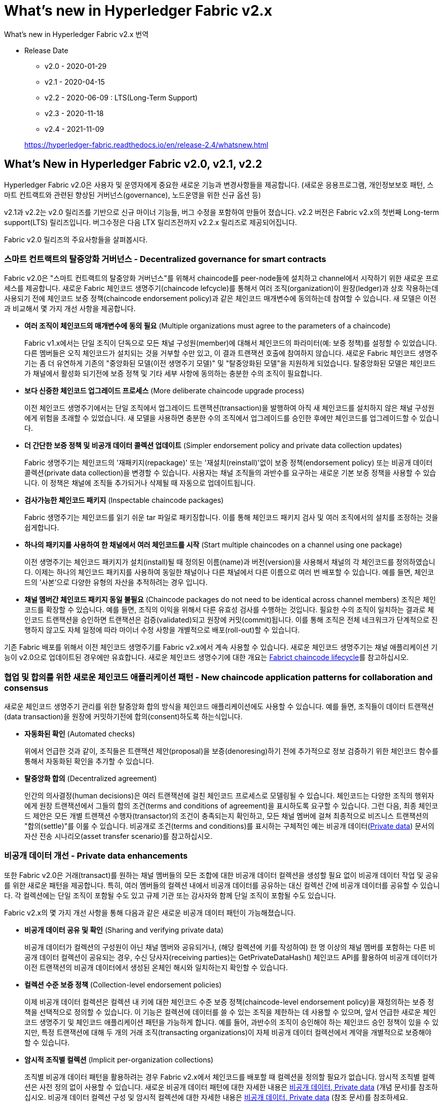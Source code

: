 # What's new in Hyperledger Fabric v2.x
What's new in Hyperledger Fabric v2.x 번역

* Release Date
** v2.0 - 2020-01-29
** v2.1 - 2020-04-15
** v2.2 - 2020-06-09 : LTS(Long-Term Support)
** v2.3 - 2020-11-18
** v2.4 - 2021-11-09

+
https://hyperledger-fabric.readthedocs.io/en/release-2.4/whatsnew.html

## What’s New in Hyperledger Fabric v2.0, v2.1, v2.2
Hyperledger Fabric v2.0은 사용자 및 운영자에게 중요한 새로운 기능과 변경사항들을 제공합니다. (새로운 응용프로그램, 개인정보보호 패턴, 스마트 컨트랙트와 관련된 향상된 거버넌스(governance), 노드운영을 위한 신규 옵션 등)

v2.1과 v2.2는 v2.0 릴리즈를 기반으로 신규 마이너 기능들, 버그 수정을 포함하여 만들어 졌습니다. v2.2 버전은 Fabric v2.x의 첫번째 Long-term support(LTS) 릴리즈입니다. 버그수정은 다음 LTX 릴리즈전까지 v2.2.x 릴리즈로 제공되어집니다.

Fabric v2.0 릴리즈의 주요사항들을 살펴봅시다.

### 스마트 컨트랙트의 탈중앙화 거버넌스 - Decentralized governance for smart contracts

Fabric v2.0은 "스마트 컨트랙트의 탈중앙화 거버넌스"를 위해서 chaincode를 peer-node들에 설치하고 channel에서 시작하기 위한 새로운 프로세스를 제공합니다. 새로운 Fabric 체인코드 생명주기(chaincode lefcycle)를 통해서 여러 조직(organization)이 원장(ledger)과 상호 작용하는데 사용되기 전에 체인코드 보증 정책(chaincode endorsement policy)과 같은 체인코드 매개변수에 동의하는데 참여할 수 있습니다. 새 모델은 이전과 비교해서 몇 가지 개선 사항을 제공합니다.

* **여러 조직이 체인코드의 매개변수에 동의 필요** (Multiple organizations must agree to the parameters of a chaincode)
+
Fabric v1.x에서는 단일 조직이 단독으로 모든 채널 구성원(member)에 대해서 체인코드의 파라미터(예: 보증 정책)를 설정할 수 있었습니다. 다른 멤버들은 오직 체인코드가 설치되는 것을 거부할 수만 있고, 이 결과 트랜잭션 호출에 참여하지 않습니다. 새로운 Fabric 체인코드 생명주기는 좀 더 유연하게 기존의 "중앙화된 모델(이전 생명주기 모델)" 및 "탈중앙화된 모델"을 지원하게 되었습니다. 탈중앙화된 모델은 체인코드가 채널에서 활성화 되기전에 보증 정책 및 기타 세부 사항에 동의하는 충분한 수의 조직이 필요합니다.

* **보다 신중한 체인코드 업그레이드 프로세스** (More deliberate chaincode upgrade process)
+
이전 체인코드 생명주기에서는 단일 조직에서 업그레이드 트랜잭션(transaction)을 발행하여 아직 새 체인코드를 설치하지 않은 채널 구성원에게 위험을 초래할 수 있었습니다. 새 모델을 사용하면 충분한 수의 조직에서 업그레이드를 승인한 후에만 체인코드를 업그레이드할 수 있습니다.

* **더 간단한 보증 정책 및 비공개 데이터 콜렉션 업데이트** (Simpler endorsement policy and private data collection updates)
+
Fabric 생명주기는 체인코드의 '재패키지(repackage)' 또는 '재설치(reinstall)'없이 보증 정책(endorsement policy) 또는 비공개 데이터 콜렉션(private data collection)을 변경할 수 있습니다. 사용자는 채널 조직들의 과반수를 요구하는 새로운 기본 보증 정책을 사용할 수 있습니다. 이 정책은 채널에 조직들 추가되거나 삭제될 때 자동으로 업데이트됩니다.

* **검사가능한 체인코드 패키지** (Inspectable chaincode packages)
+
Fabric 생명주기는 체인코드를 읽기 쉬운 tar 파일로 패키징합니다. 이를 통해 체인코드 패키지 검사 및 여러 조직에서의 설치를 조정하는 것을 쉽게합니다.

* **하나의 패키지를 사용하여 한 채널에서 여러 체인코드를 시작** (Start multiple chaincodes on a channel using one package)
+
이전 생명주기는 체인코드 패키지가 설치(install)될 때 정의된 이름(name)과 버전(version)을 사용해서 채널의 각 체인코드를 정의하였습니다. 이제는 하나의 체인코드 패키지를 사용하여 동일한 채널이나 다른 채널에서 다른 이름으로 여러 번 배포할 수 있습니다. 예를 들면, 체인코드의 '사본'으로 다양한 유형의 자산을 추적하려는 경우 입니다.

* **채널 멤버간 체인코드 패키지 동일 불필요** (Chaincode packages do not need to be identical across channel members)  
조직은 체인코드를 확장할 수 있습니다. 예를 들면, 조직의 이익을 위해서 다른 유효성 검사를 수행하는 것입니다. 필요한 수의 조직이 일치하는 결과로 체인코드 트랜잭션을 승인하면 트랜잭션은 검증(validated)되고 원장에 커밋(commit)됩니다. 이를 통해 조직은 전체 네크워크가 단계적으로 진행하지 않고도 자체 일정에 따라 마이너 수정 사항을 개별적으로 배포(roll-out)할 수 있습니다.

기존 Fabric 배포를 위해서 이전 체인코드 생명주기를 Fabric v2.x에서 계속 사용할 수 있습니다. 새로운 체인코드 생명주기는 채널 애플리케이션 기능이 v2.0으로 업데이트된 경우에만 유효합니다. 새로운 체인코드 생명수기에 대한 개요는 link:https://hyperledger-fabric.readthedocs.io/en/release-2.4/chaincode_lifecycle.html[Fabrict chaincode lifecycle]를 참고하십시오.

### 협업 및 합의를 위한 새로운 체인코드 애플리케이션 패턴 - New chaincode application patterns for collaboration and consensus

새로운 체인코드 생명주기 관리를 위한 탈중앙화 합의 방식을 체인코드 애플리케이션에도 사용할 수 있습니다. 예를 들면, 조직들이 데이터 트랜잭션(data transaction)을 원장에 커밋하기전에 합의(consent)하도록 하는식입니다.

* **자동화된 확인** (Automated checks)  
+
위에서 언급한 것과 같이, 조직들은 트랜잭션 제안(proposal)을 보증(denoresing)하기 전에 추가적으로 정보 검증하기 위한 체인코드 함수를 통해서 자동화된 확인을 추가할 수 있습니다.
* **탈중앙화 합의** (Decentralized agreement)
+
인간의 의사결정(human decisions)은 여러 트랜잭션에 걸친 체인코드 프로세스로 모델링될 수 있습니다. 체인코드는 다양한 조직의 행위자에게 원장 트랜잭션에서 그들의 합의 조건(terms and conditions of agreement)을 표시하도록 요구할 수 있습니다. 그런 다음, 최종 체인코드 제안은 모든 개별 트랜잭션 수행자(transactor)의 조건이 충족되는지 확인하고, 모든 채널 멤버에 걸쳐 최종적으로 비즈니스 트랜잭션의 "합의(settle)"를 이룰 수 있습니다. 비공개로 조건(terms and conditions)를 표시하는 구체적인 예는 비공개 데이터(link:https://hyperledger-fabric.readthedocs.io/en/release-2.4/private-data/private-data.html[Private data]) 문서의 자산 전송 시나리오(asset transfer scenario)를 참고하십시오.

### 비공개 데이터 개선 - Private data enhancements

또한 Fabric v2.0은 거래(transact)를 원하는 채널 멤버들의 모든 조합에 대한 비공개 데이터 컬렉션을 생성할 필요 없이 비공개 데이터 작업 및 공유를 위한 새로운 패턴을 제공합니다. 특히, 여러 멤버들의 컬렉션 내에서 비공개 데이터를 공유하는 대신 컬렉션 간에 비공개 데이터를 공유할 수 있습니다. 각 컬렉션에는 단일 조직이 포함될 수도 있고 규제 기관 또는 감사자와 함께 단일 조직이 포함될 수도 있습니다.

Fabric v2.x의 몇 가지 개선 사항을 통해 다음과 같은 새로운 비공개 데이터 패턴이 가능해졌습니다.

* **비공개 데이터 공유 및 확인** (Sharing and verifying private data)
+
비공개 데이터가 컬렉션의 구성원이 아닌 채널 멤버와 공유되거나, (해당 컬렉션에 키를 작성하여) 한 명 이상의 채널 멤버를 포함하는 다른 비공개 데이터 컬렉션이 공유되는 경우, 수신 당사자(receiving parties)는 GetPrivateDataHash() 체인코드 API를 활용하여 비공개 데이터가 이전 트랜잭션의 비공개 데이터에서 생성된 온체인 해시와 일치하는지 확인할 수 있습니다.
* **컬렉션 수준 보증 정책** (Collection-level endorsement policies)
+
이제 비공개 데이터 컬렉션은 컬렉션 내 키에 대한 체인코드 수준 보증 정책(chaincode-level endorsement policy)을 재정의하는 보증 정책을 선택적으로 정의할 수 있습니다. 이 기능은 컬렉션에 데이터를 쓸 수 있는 조직을 제한하는 데 사용할 수 있으며, 앞서 언급한 새로운 체인코드 생명주기 및 체인코드 애플리케이션 패턴을 가능하게 합니다. 예를 들어, 과반수의 조직이 승인해야 하는 체인코드 승인 정책이 있을 수 있지만, 특정 트랜잭션에 대해 두 개의 거래 조직(transacting organizations)이 자체 비공개 데이터 컬렉션에서 계약을 개별적으로 보증해야 할 수 있습니다.
* **암시적 조직별 컬렉션** (Implicit per-organization collections)
+
조직별 비공개 데이터 패턴을 활용하려는 경우 Fabric v2.x에서 체인코드를 배포할 때 컬렉션을 정의할 필요가 없습니다. 암시적 조직별 컬렉션은 사전 정의 없이 사용할 수 있습니다.
새로운 비공개 데이터 패턴에 대한 자세한 내용은 link:https://hyperledger-fabric.readthedocs.io/en/release-2.4/private-data/private-data.html[비공개 데이터, Private data] (개념 문서)를 참조하십시오. 비공개 데이터 컬렉션 구성 및 암시적 컬렉션에 대한 자세한 내용은 link:https://hyperledger-fabric.readthedocs.io/en/release-2.4/private-data-arch.html[비공개 데이터, Private data] (참조 문서)를 참조하세요.

### 외부 체인코드 런처 - External chaincode launcher
'외부 체인코드 런처' 기능을 통해 운영자는 원하는 기술을 선택하여 체인코드를 빌드하고 실행할 수 있습니다. 기본 동작은 Docker API를 사용하여 체인코드를 빌드하고 실행하므로 외부 빌더와 런처는 필수사항이 아닙니다.

* **Docket 데몬 종속성 제거** (Eliminate Docker daemon dependency)
+
기존 Farbic에서는 피어(peer)가 체인코드를 빌드하고 실행(launch)하기 위해서 Docker 데몬에 접근할 수 있어야 했습니다. - 이로 인해 피어 프로세스에 의해 요구되는 권한은 production 환경에서는 바람직하지 않았습니다.
* **컨테이너 대체** (Alternatives to containers)
+
체인코드는 더 이상 Docker 컨테이너에서 실행할 필요가 없으며 운영자가 선택한 환경(컨테이너 포함)에서 실행할 수 있습니다.
* **외부 빌더 실행파일** (External builder executables)
+
운영자는 피어가 체인코드를 빌드하고 실행하는 방법을 재정의(override)하기 위한 외부 빌더 실행파일들을 제공할 수 있습니다.
* **외부 서비스로서의 체인코드** (Chaincode as an external service)
+
전통적으로 체인코드는 피어에 의해서 시작된 다음 피어에 연결됩니다. 이제 피어가 체인코드 실행을 위해 연결하고 활용할 수 있는 Kubernetes Pod와 같은 외부 서비스로서 체인코드를 실행할 수 있습니다. 자세한 내용은 link:https://hyperledger-fabric.readthedocs.io/en/release-2.4/cc_service.html[Chaincode as an external service]를 참고해 주십시오.

외부 체인코드 실행기 기능에 대한 자세한 내용은 link:https://hyperledger-fabric.readthedocs.io/en/release-2.4/cc_launcher.html[External Builders and Launchers]를 참고하십시오.

### State database cache for improved performance on CouchDB
* 외부 CouchDB 상태 데이버베이스를 사용 할 때 보증(endorsement)와 검증(validation) 단계 중 읽기 지연은 역사적으로 성능 병목구간(bottleneck)이였습니다.
* Fabric v2.0에서는 새로운 피어 캐쉬가 많은 고비용 조회를 빠른 로컬 캐쉬 조회로 대체합니다. 캐쉬 크기는 core.yaml의 'cacheSize'속성으로 구성할 수 있습니다.

### Alpine-based docker images

v2.0부터 Hyperledger Fabric Docker 이미지는 보안 지향적인 경량 Linux 배포판인 Alpine Linux를 사용합니다. 즉, 이제 Docker 이미지가 훨씬 작아서 다운로드 및 시작 시간이 빨라지고 호스트 시스템에서 디스크 공간을 적게 차지합니다. Alpine Linux는 처음부터 보안을 염두에 두고 설계되었으며 Alpine 배포의 미니멀리즘 특성은 보안 취약성(security vulnerabilities)의 위험을 크게 줄입니다.

**알파인 리눅스란?**

* 경량, 단순성, 보안성, 자원효율성 등등을 목적으로 개발한 리눅스 배포판.
* 용량을 줄이기 위해, 시스템의 '기본 C runtime'을... (glibc 대신) musl libc 를 사용.
* 다양한 'Shell Command'는... (GNU util 대신) busybox 를 탑재.
* 용량이 80M인 초경량화된 배포판이므로, Embbeded 나 Network 등 특정용도에 적합!
* 특히, 도커(docker)에 채택되어 5M 크기의 리눅스 이미지로 유명.
* 즉, 빠른 부팅시간을 제공하는 컨테이너에 흔히 사용.

v2.0부터 Hyperledger Fabric Docker 이미지는 보안 지향적인 경량 Linux 배포인 Alpine Linux를 사용합니다. 즉, 이제 Docker 이미지가 훨씬 작아서 다운로드 및 시작 시간이 빨라지고 호스트 시스템에서 디스크 공간을 덜 차지합니다. Alpine Linux는 처음부터 보안을 염두에 두고 설계되었으며 Alpine 배포의 미니멀리즘 특성은 보안 취약성의 위험을 크게 줄입니다.

### **샘플 test netowrk** (Sample test network)
fabric-samples 리포리토리에 새로운 Fabric test netowrk가 포함됩니다. test network는 애플리케이션과 스마트 컨트랙트를 쉽게 테스트할 수 있는 모듈식의 사용자 친화적인 샘플 Fabric 네트워크로 구축되었습니다. 네트워크는 또한 cryptogen 외에도 별도 CA(Certificate Authorities)을 사용하여 네트워크를 배포하는 기능을 제공합니다.

이 네트워크에 대한 자세한 내용은 link:https://hyperledger-fabric.readthedocs.io/en/release-2.4/test_network.html[Using the Fabric test network]을 확인하세요.

### Upgrading to Fabric v2.x

A major new release brings some additional upgrade considerations. Rest assured though, that rolling upgrades from v1.4.x to v2.0 are supported, so that network components can be upgraded one at a time with no downtime. You can also upgrade directly from the v1.4.x LTS release to the v2.2.x LTS release.

The upgrade docs have been significantly expanded and reworked, and now have a standalone home in the documentation: link:https://hyperledger-fabric.readthedocs.io/en/release-2.4/upgrade.html[Upgrading to the latest release]. Here you’ll find documentation on link:https://hyperledger-fabric.readthedocs.io/en/release-2.4/upgrading_your_components.html[Upgrading your components] and link:https://hyperledger-fabric.readthedocs.io/en/release-2.4/updating_capabilities.html[Updating the capability level of a channel], as well as a specific look at the considerations for upgrading to v2.x, link:https://hyperledger-fabric.readthedocs.io/en/release-2.4/upgrade_to_newest_version.html[Considerations for getting to v2.x].

## What’s New in Hyperledger Fabric v2.3
Hyperledger Fabric v2.3에는 향상된 Orderer 및 피어 작업을 위한 두 가지 새로운 기능이 도입되었습니다.

### 시스템 채널 없이 Orderer 채널 관리 - Orderer channel management without a system channel
채널 생성 프로세스를 단순화하고 채널의 개인 정보 보호 및 확장성을 향상하기 위해 이제 Orderer 서비스에서 관리하는 "시스템 채널"을 먼저 생성하지 않고도 애플리케이션 채널을 생성할 수 있습니다. 이 프로세스를 사용하면 oerdering node가 피어가 여러 채널에 참여할 수 있는 방법과 유사하게 필요에 따라 원하는 수의 채널에 가입(또는 탈퇴)할 수 있습니다.

새로운 프로세스의 이점:

* **개인정보보호 강화** (Increased privacy)
+
모든 oerdering 노드가 시스템 채널에 가입되어 있기 때문에 네트워크의 모든 ordering 노드는 해당 ordering 서비스의 모든 채널의 존재를 알고 있었습니다. 이제 ordering 노드는 가입된 채널만 알게됩니다.

* **확장성** (Scalability)
+
시스템 채널에 정의된 Oerdering 노드 및 채널이 많은 경우 Oerdering 노드가 모든 채널의 멤버들에 대한 합의에 도달하는 데 오랜 시간이 걸릴 수 있습니다. 이제 Oerdering 서비스는 Oerdering 노드가 특정 채널에 독립적으로 가입하여 탈중앙화 방식으로 수평적 확장을 할 수 있습니다.

* **운영상의 이점** (Operational benefits)
** Oerdering 노드가 채널에 가입하는 간단한 프로세스입니다.
** 특정 Oerdering 노드가 합의자인 채널들을 나열할 수 있습니다.
** Oerdering 노드에서 채널을 제거하는 간단한 프로세스로 해당 채널과 관련된 블록을 자동으로 정리합니다.
** 피어 조직은 MSP를 생성하거나 업데이트하기 위해 시스템 채널의 관리자와 조정될 필요가 없습니다.

자세한 내용은 link:https://hyperledger-fabric.readthedocs.io/en/release-2.4/create_channel/create_channel_participation.html[Create a channel]를 참조하세요.

### 원장 스냅샷 - Ledger snapshot

이제 상태 데이터베이스를 포함하여 피어의 채널 정보에 대한 스냅샷을 만들고, 스냅샷을 기반으로 하는 채널에 (동일한 조직 또는 다른 조직의) 새 피어가 가입할 수 있습니다.

원장 스냅샷을 사용하면 다음과 같은 이점이 있습니다.

* **피어는 제네시스 블록(geneis block) 이후 모든 블록을 처리할 필요가 없습니다.** (Peers don’t need to process all blocks since genesis block)
+
피어는 제네시스 블록 이후의 모든 이전 블록을 처리하지 않고 채널에 가입할 수 있으므로 피어를 기존 채널에 가입하는 데 걸리는 시간을 크게 줄일 수 있습니다.
* **피어는 최신 채널 구성을 사용하여 채널에 가입할 수 있습니다.** (Peers can join channels using latest channel configuration)
+
스냅샷에는 최신 채널 구성이 포함되기 때문에 피어는 이제 최신 채널 구성을 사용하여 채널에 가입할 수 있습니다. 이는 orderer 엔드포인트(endpoint) 또는 TLS CA 인증서와 같은 중요한 채널 구성이 제네시스 블록 이후 업데이트된 경우 특히 중요합니다.
* **스토리지 비용 절감** (Reduced storage costs)
+
스냅샷으로 참여하는 피어는 제네시스 블록 이후 모든 블록을 유지보수하는 스토리지 비용을 발생시키지 않습니다.
* **상태 체크포인트** (State checkpoints)
+
피어 관리자는 현재 채널 상태를 스냅샷하고 동일한 조직 또는 다른 조직의 다른 피어와 비교하여 각 피어의 원장의 일관성(consistency)과 무결성(integrity)을 확인할 수 있습니다. 합의된 스냅샷은 새로 합류하는 피어를 위한 체크포인트 및 기준으로 사용할 수 있습니다.

자세한 내용은 link:https://hyperledger-fabric.readthedocs.io/en/release-2.4/peer_ledger_snapshot.html[Taking ledger snapshots and using them to join channels]을 참조하십시오.

## What's new in Hyperledger Fabric v2.4
### Fabric Gateway

Fabric Gateway는 클라이언트 애플리케이션의 트랜잭션 제출 및 처리를 관리하는 피어 노드에서 실행되는 새로운 서비스입니다. 다음과 같은 이점이 있습니다.

* 클라이언트 애플리케이션 및 SDK 단순화 - 클라이언트 애플리케이션은 트랜잭션 제출을 신뢰할 수 있는 피어에게 간단히 위임할 수 있습니다. 애플리케이션이 다른 조직의 피어 노드 및 ordering 서비스 노드에 대한 연결을 오픈할 필요가 없습니다.
* Fabric Gateway는 다른 조직의 트랜잭션 보증 수집 및 클라이언트 애플리케이션을 대신하여 ordering 서비스에 제출(submission)을 관리합니다.
* Fabric Gateway는 당신의 솔루션이 체인코드 수준 보증 정책(chaincode-level endorsement policies), 비공개 데이터 컬렉션 보증 정책(private data collection endorsement policies) 및 상태 기반 보증 정책(state-based endorsement policies)의 조합을 활용하더라도 주어진 트랜잭션에 필요한 보증을 결정할 수 있습니다.

새로운 경량 게이트웨이 SDK(v1.0.0)는 Node, Java 및 Go에서 사용할 수 있습니다. SDK는 유연한 애플리케이션 패턴을 지원합니다.

* 이전 SDK 버전과 유사한 고급 프로그래밍 모델을 활용하여 애플리케이션에서 단일 SubmitTransaction() 함수를 호출하기만 하면 됩니다.
* 고급 애플리케이션은 게이트웨이의 개별 Endorse, Submit 및 CommitStatus 서비스를 트랜잭션 제출에 활용하고, Evaluate 서비스를 쿼리에 활용할 수 있습니다.
* 트랜잭션 보증을 게이트웨이에 완전히 위임하거나 필요한 경우 보증 조직을 지정하면 게이트웨이가 지정된 조직의 피어를 활용합니다.

자세한 정보는 link:https://hyperledger-fabric.readthedocs.io/en/release-2.4/gateway.html[Fabric Gateway] 주제를 참조하십시오.

### 피어 노드 가입해제 - Peer node unjoin
이제 채널이 더 이상 필요하지 않을 때 채널에서 피어의 가입을 해제할 수 있습니다. 모든 채널 리소스가 피어에서 제거되면 피어는 더 이상 채널의 블록을 처리하지 않습니다.

자세한 내용은 'peer node unjoin' link:https://hyperledger-fabric.readthedocs.io/en/release-2.4/commands/peernode.html[command reference topic]을 참조하십시오 .

### 패키징된 체인코드의 패키지 ID 계산 - Calculate package ID of a packaged chaincode
새로운 'peer lifecycle chaincode calculatepackageid' 명령을 사용하여 피어에 체인코드를 설치하지 않고도 패키지된 체인코드에서 패키지 ID를 계산할 수 있습니다. 이 명령은 예를 들면 다음 시나리오에서 유용합니다.

* 동일한 레이블 이름을 가진 여러 체인코드 패키지가 설치된 경우, 나중에 어떤 ID가 어떤 패키지에 해당하는지 식별할 수 있습니다.
* 해당 패키지를 설치하지 않고 특정 체인코드 패키지가 설치되었는지 여부를 확인합니다.

자세한 내용은 'peer lifecycle chaincode calculatepackageid' link:https://hyperledger-fabric.readthedocs.io/en/release-2.4/commands/peerlifecycle.html[command reference topic]을 참조 하세요.

### fabric-peer 이미지와 함께 제공되는 'Chaincode as a Service' 빌더 - 'Chaincode as a service' builder delivered with fabric-peer image

v2.0부터 체인코드는 체인코드에 대한 외부 빌더 패턴을 활용하여 서비스로 실행할 수 있습니다. '서비스로서의 체인코드(chaincode as a service)'를 실행하면 피어가 체인코드 이미지를 빌드하고 런타임에 체인코드 컨테이너를 시작하도록 요구하지 않고 체인코드를 독립적으로 관리할 수 있기 때문에 Kubernetes 및 기타 배포 환경에서 이점이 있습니다. 외부 빌더 패턴을 사용하려면 피어와 함께 빌더 스크립트 또는 프로그램을 제공해야 합니다.

v2.4.1부터 'chaincode as a service'용 외부 빌더는 Fabric release artifact에서 사용할 수 있으며, 'ccaas_builder'는 fabric-peer 도커 이미지로 사전 구성되어서, 자체 외부 빌더를 빌드, 리패키지 및 피어 설정을 할 필요가 없습니다.

자세한 내용은 link:https://hyperledger-fabric.readthedocs.io/en/release-2.4/cc_service.html[Chaincode as an external service] 주제를 참조하십시오.

## Release notes

* link:https://github.com/hyperledger/fabric/releases/tag/v2.0.0[Fabric v2.0.0 release notes].
* link:https://github.com/hyperledger/fabric/releases/tag/v2.0.1[Fabric v2.0.1 release notes].
* link:https://github.com/hyperledger/fabric/releases/tag/v2.1.0[Fabric v2.1.0 release notes].
* link:https://github.com/hyperledger/fabric/releases/tag/v2.1.1[Fabric v2.1.1 release notes].
* link:https://github.com/hyperledger/fabric/releases/tag/v2.2.0[Fabric v2.2.0 release notes].
* link:https://github.com/hyperledger/fabric/releases/tag/v2.2.1[Fabric v2.2.1 release notes].
* link:https://github.com/hyperledger/fabric/releases/tag/v2.2.2[Fabric v2.2.2 release notes].
* link:https://github.com/hyperledger/fabric/releases/tag/v2.2.3[Fabric v2.2.3 release notes].
* link:https://github.com/hyperledger/fabric/releases/tag/v2.2.4[Fabric v2.2.4 release notes].
* link:https://github.com/hyperledger/fabric/releases/tag/v2.3.0[Fabric v2.3.0 release notes].
* link:https://github.com/hyperledger/fabric/releases/tag/v2.3.1[Fabric v2.3.1 release notes].
* link:https://github.com/hyperledger/fabric/releases/tag/v2.3.2[Fabric v2.3.2 release notes].
* link:https://github.com/hyperledger/fabric/releases/tag/v2.3.3[Fabric v2.3.3 release notes].
* link:https://github.com/hyperledger/fabric/releases/tag/v2.4.0[Fabric v2.4.0 release notes].
* link:https://github.com/hyperledger/fabric/releases/tag/v2.4.1[Fabric v2.4.1 release notes].

## Hyperledger Fabric v2.0: 새로운 기능
https://pt.slideshare.net/hlkug/hyperledger-fabric-v20

[cols="1,1,1"]
|===
|구 분
|기 존
|변 경

|체인코드
|① peer 별 설치 후 instantiage
|Decentralized goveranance 생성 +
endorsement policy와 같은 life cycle에 의해 관리

|
|② docker container로만 관리
|외부 런처도 사용 가능하도록 변경+
(external service)

|golang
|④ version 1.11.x 이상
|version 1.13.4로 업데이트

|orderer
|⑤ 'Solo, Kafka, Raft' 합의 알고리즘 존재
|'Raft' 합의 알고리즘만 사용 가능
|===
출처 - 어다희님, Hyperledger Korea User Group

③ ccenv 빌드 이미지에 더 이상 shim이 포함되지 않음 +
이에 따라, golang의 의존성 관리 툴인 'go Module'을 활용하여 개발해야 함.

[cols="1,1"]
|===
|구 분
|코 드

|① 패키지 초기화
|$ go mod init <모듈이름> +
-> go.mod라는 파일이 생성됨

|② compile
|$ go build <파일이름> +
-> go.mod에 있는 필요한 package들이 생성되며 체인코드 기반의 실행파일 생성

|참고 = vendor 디렉토리 생성
|$ go mod vendor
|===

**repository 변경 세부사항**
[cols="1,1,1"]
|===
|구 분
|변경 전
|변경 후

|shim
|https://github.com/hyperledger/fabric-chaincode-go/tree/main/shim
|https://github.com/hyperledger/fabric-chaincode-go/tree/main/shim

|peer
|
|https://github.com/hyperledger/fabric/protos/peer|https://github.com/hyperledger/fabric-protos-go/tree/main/peer

|contract
|
|https://github.com/hyperledger/fabric-contract-api-go/tree/main/contractapi
|===


* contractapi에 shim과 peer가 포함되어있기 때문에 2.0.0-beta에서부터는 contractapi 사용

### 새로운 기능
* Chaincode
** New Chaincode Lifcylce
** External Chaincode Launcher
* Private Data Collections enhancements
** Sharing and verifying private data
** Collection-level endorsement policies
** Implicit per-organization collections
* Security and performance improvements
** State database cache for CouchDB
** Alpine-based docker images


### Chaincode : New Chaincode Lifecycle
https://kctheservant.medium.com/first-attempt-on-chaincode-operation-in-hyperledger-fabric-release-2-0-833cab62ba3

![A rough side-by-side illustration on chaincode operation of both releases.](https://miro.medium.com/max/2400/1*0OWshKKq7Wq1mIMYFn04yg.png)

1. packaging(Selected Peer) : 체인코드와 메타데이터의 패키지 파일(tar 파일) 생성. 패키지에는 label이 부여된다. 이를 통해 Organization들간 동일 체인코드 임을 확인할 수 있다.
2. installation(Selected Peer) : 패키지 파일이 선택된 Peer에 설치된다. 채널에 commit 되지 않은 체인코드는 아직 사용할 수 없다. installation의 결과는 <label>.<hash> 형태의 package identifier(Package ID)이다.
3. approval by organizations(Channel): 2.0 이전에는 한 조직(organization)이 체인코드의 "instaniate"(2.0의 commit)를 할 수 있었습니다. 하지만 2.0에서 체인코드는 조직들의 명시적 승인이 요구됩니다. 필요한 조직 수는 생명주기 보증 정책(lifecycle endorsement policy)(기본 정책은 과반수(majority))에 따라 결정(govern)됩니다.  
승인이 이루어지면 체인코드를 배포할 채널을 지정해야 합니다. 또한 보증 정책(endorsing policy), Init() 코드 존재여부 등과 같은 정보가 필요합니다.
4. chaincode commit(Channel) : 임의의 조직에 의해 시작됩니다. 프로세스는 먼저 조직에게 체인코드가 승인되었다는 보증(endorsement)을 요구합니다. 그 다음 트랜잭션이 순서 서비스(ordering service)에 제출(submit) 후, 새 블록이 생성되고 모든 피어가 이를 원장(ledger)에 커밋(commit)합니다.  
이제 체인코드 수명 주기가 완료되었으며 체인코드를 사용할 준비가 되었습니다. 즉, 체인코드 기능을 호출하고 쿼리할 수 있습니다.

Init() 에 대한 참고 사항 : Init() 에는 호출할 다른 함수보다 먼저 실행될 코드가 포함되어 있으며 처음 한 번만 실행할 수 있습니다. 1.4에서는 체인코드가 인스턴스화될 때 Init()가 실행됩니다. 2.0에서는 체인코드 커밋 후에 명시적으로 Init()를 호출해야 합니다. 승인 및 체인 코드 커밋 중에 Init() 요구 사항을 지정합니다. 또한 Init() 을 호출할 때까지 다른 함수를 호출할 수 없습니다.

### Chaincode : Chaincode Lifecycle Demo
SACC - Simple Asset Chaincode  
https://github.com/hyperledger/fabric-samples/tree/main/chaincode/sacc

```
func (t *SimpleAsset) Init(stub shim.ChaincodeStubInterface) peer.Response {
	// Get the args from the transaction proposal
	args := stub.GetStringArgs()
	if len(args) != 2 {
		return shim.Error("Incorrect arguments. Expecting a key and a value")
	}

	// Set up any variables or assets here by calling stub.PutState()

	// We store the key and the value on the ledger
	err := stub.PutState(args[0], []byte(args[1]))  // 강조
	if err != nil {
		return shim.Error(fmt.Sprintf("Failed to create asset: %s", args[0]))
	}
	return shim.Success(nil)
}

// Invoke is called per transaction on the chaincode. Each transaction is
// either a 'get' or a 'set' on the asset created by Init function. The Set
// method may create a new asset by specifying a new key-value pair.
func (t *SimpleAsset) Invoke(stub shim.ChaincodeStubInterface) peer.Response {
}

// Set stores the asset (both key and value) on the ledger. If the key exists,
// it will override the value with the new one
func set(stub shim.ChaincodeStubInterface, args []string) (string, error) {
	if len(args) != 2 {
		return "", fmt.Errorf("Incorrect arguments. Expecting a key and a value")
	}

	err := stub.PutState(args[0], []byte(args[1]))  // 강조
	if err != nil {
		return "", fmt.Errorf("Failed to set asset: %s", args[0])
	}
	return args[1], nil
}

// Get returns the value of the specified asset key
func get(stub shim.ChaincodeStubInterface, args []string) (string, error) {
	if len(args) != 1 {
		return "", fmt.Errorf("Incorrect arguments. Expecting a key")
	}

	value, err := stub.GetState(args[0])  // 강조
	if err != nil {
		return "", fmt.Errorf("Failed to get asset: %s with error: %s", args[0], err)
	}
	if value == nil {
		return "", fmt.Errorf("Asset not found: %s", args[0])
	}
	return string(value), nil
}
```

### Chaincode : External Chaincode Launcher
http://www.bchainledger.com/2020/03/whats-new-in-hyperledger-fabric-v20.html

* v1.x 에서는..
** Chaincode Launcher는 Peer 구현된 기능에 영향 받음.(Go, Java BUilder)
** Chaincode를 빌드하거나 실행하기 위해서 Docker Daemon 접근 권한 필요.
** 사용자는 컨테이너 이외 환경에서 Chaincode 실행할 수 없음.
** 사용자는 다른 컨테이너 런타임 또는 쿠버네티스와 같은 프레임워크 사용 할 수 없음.
* v2.x에서는 External Chaincode Launcher 기능을 통해 보완.

#### Chaincode Launcher in v1.x -- Drawbacks
* Chaincode launcher was part of the peer implementation
** Language specific builder
** Difficult to extend or customize
* Required docker to be part of the deployment environment
** Privileged access is required to start a peer
* User cannot run the chaincode outside container
* User cannot use a diffrent container runtime or a framework such as Kubernetes

#### Chaincode Launcher in v2.0 - External Builder
* A new config option in core.yaml for the extenrnal chaincode builder
```
chaincode:
  eternalbuilders:
  - name: my-golang-builder
    path: /builders/golang
    environmentWhitelist:
    - GOPROXY
    - GONOPROXY
    - GOSUMDB
    - GONOSUMDB
  - name: noop-builder
    path: /builders/binary
```
* /builder/golang/bin should have the following four executables
  1. detect : Determine whether or not this buildpack should be used to the chaincode package and launch it.
  2. build : Transform the chaincode package into executable chaincode.
  3. release : Provide metadata to the peer about the chaincode.
  4. run : Run the chaincode.
* Chaincode package
```
$ tar xvfz myccpackage.tgz
metadata.json
code.tar.gz
```

bin/detect CHAINCODE_SOURCE_DIR CHAINCODE_METADATA_DIR  
bin/build CHAINCODE_SOURCE_DIR CHAINCODE_METADATA_DIR BUILD_OUTPUT_DIR  
bin/release BUILD_OUTPUT_DIR RELEASE_OUTPUT_DIR  
bin/run BUILD_OUTPUT_DIR RUN_METADATA_DIR

#### Chaincode Launcher in v2.0 - CC(ChainCode) as an External Service

connection.json to be passed in the chaincode package and placed in the RELEASE_OUTPUT_DIR
```
{
  "address": "your.chaincode.host.com:9999",
  "dial_timeout": "10s",
  "tls_required": "true",
  "client_auth_required": "true",
  "client_key": "-----BEGIN EC PRIVATE KEY----- ... ----END EC PRIVATE KEY-----",
  "client_cert": "-----BEGIN CERTIFICATE----- ... -----END CERTIFICATE-----",
  "root_cert": "-----BEGIN CERTIFICATE----- ... -----END CERTIFICATE-----"
}
```

```
func main() {
  // The ccid is assigned to the chaincode on install (using the "peer lifecylce ch)
  ccid := "mycc:fcbf8724572d42e859a7dd9a7cd8e2efb84058292017df6e3d89178b64e6c831"

  server := &shim.ChaincodeServer{
                  CCID: ccid,
                  Address: "myhost:9999",  // Chaincode should be started as a service with listen address
                  CC: new(SimpleChainCode),
                  TLSProps: shim.TLSProperties{  // Shim.ChaincodeServer is supported only in go shim
                          Disabled: true,
                  }
          }
  err := server.Start()
  if err != nil {
          fmt.Printf("Error starting Simple chaincode: %s", err)
  }
}
```

### Private Data Enhancement : Read-Write access control on collections

* v1.x 에서는 체인코드가 적절한 접근제한 없이 작성되었다면 임의의 채널 맴버가 collection에 읽기 쓰기를 할 수 있다. 
+
image::./imgs/HyperledgerFabric/read-write-access-control-on-collections-v1.png[Read-Write Access Control on Collections v1.x] 
* v2.x에서는 collection 설정에 다음 설정을 포함한다.
+
image::./imgs/HyperledgerFabric/read-write-access-control-on-collections-v2.png[Read-Write Access Control on Collections v2.x]
** Bool: memberOnlyRead
** Bool: memberOnlyWrite  


### Private Date Enhancement : Sharing and verifying private date & Implicit Collection
* 신규 chaincode API - GetPrivateDataHash()
** private 데이터가 on-chain hash와 일치하는지 검증
** private data를 다른 collection으로 이동
* 조직별 묵시적 collection (Implicit collection per organization)
** Pirvate data collection with membership = own organization
+
image::./imgs/HyperledgerFabric/implicit-collection.png[Implicity Collection]

### Security and performance improvements
* Cache for StateDB - CouchDB
** Endorsement 중에 getState() 함수 호출하는 경우 캐싱
** MVCC 중에 Cache Hit 발생
** 10% 성능 향상
* Alpine Linux for Docker Images
**  A Security-oriented, lightweight Linux distribution
** 보안 취약점 감소

## Reference
* https://hyperledger-fabric.readthedocs.io/en/release-2.4/whatsnew.html
* https://bysssss.tistory.com/152
* link:https://github.com/hlkug/meetup/tree/master/202004[Hyperledger Fabric v2.0:What's new?]